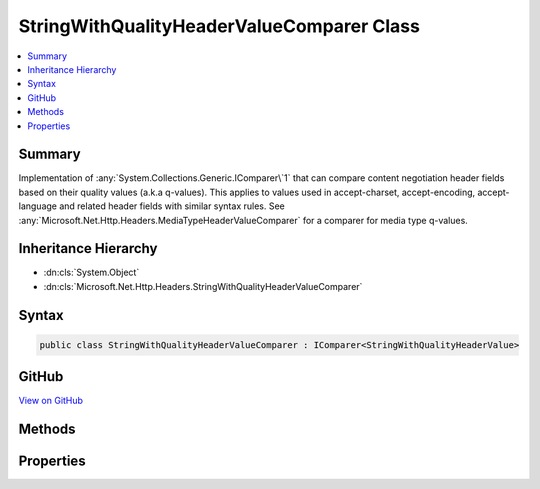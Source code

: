 

StringWithQualityHeaderValueComparer Class
==========================================



.. contents:: 
   :local:



Summary
-------

Implementation of :any:`System.Collections.Generic.IComparer\`1` that can compare content negotiation header fields
based on their quality values (a.k.a q-values). This applies to values used in accept-charset,
accept-encoding, accept-language and related header fields with similar syntax rules. See 
:any:`Microsoft.Net.Http.Headers.MediaTypeHeaderValueComparer` for a comparer for media type
q-values.





Inheritance Hierarchy
---------------------


* :dn:cls:`System.Object`
* :dn:cls:`Microsoft.Net.Http.Headers.StringWithQualityHeaderValueComparer`








Syntax
------

.. code-block:: csharp

   public class StringWithQualityHeaderValueComparer : IComparer<StringWithQualityHeaderValue>





GitHub
------

`View on GitHub <https://github.com/aspnet/apidocs/blob/master/aspnet/httpabstractions/src/Microsoft.Net.Http.Headers/StringWithQualityHeaderValueComparer.cs>`_





.. dn:class:: Microsoft.Net.Http.Headers.StringWithQualityHeaderValueComparer

Methods
-------

.. dn:class:: Microsoft.Net.Http.Headers.StringWithQualityHeaderValueComparer
    :noindex:
    :hidden:

    
    .. dn:method:: Microsoft.Net.Http.Headers.StringWithQualityHeaderValueComparer.Compare(Microsoft.Net.Http.Headers.StringWithQualityHeaderValue, Microsoft.Net.Http.Headers.StringWithQualityHeaderValue)
    
        
    
        Compares two :any:`Microsoft.Net.Http.Headers.StringWithQualityHeaderValue` based on their quality value
        (a.k.a their "q-value").
        Values with identical q-values are considered equal (i.e the result is 0) with the exception of wild-card
        values (i.e. a value of "*") which are considered less than non-wild-card values. This allows to sort
        a sequence of :any:`Microsoft.Net.Http.Headers.StringWithQualityHeaderValue` following their q-values ending up with any
        wild-cards at the end.
    
        
        
        
        :param stringWithQuality1: The first value to compare.
        
        :type stringWithQuality1: Microsoft.Net.Http.Headers.StringWithQualityHeaderValue
        
        
        :param stringWithQuality2: The second value to compare
        
        :type stringWithQuality2: Microsoft.Net.Http.Headers.StringWithQualityHeaderValue
        :rtype: System.Int32
        :return: The result of the comparison.
    
        
        .. code-block:: csharp
    
           public int Compare(StringWithQualityHeaderValue stringWithQuality1, StringWithQualityHeaderValue stringWithQuality2)
    

Properties
----------

.. dn:class:: Microsoft.Net.Http.Headers.StringWithQualityHeaderValueComparer
    :noindex:
    :hidden:

    
    .. dn:property:: Microsoft.Net.Http.Headers.StringWithQualityHeaderValueComparer.QualityComparer
    
        
        :rtype: Microsoft.Net.Http.Headers.StringWithQualityHeaderValueComparer
    
        
        .. code-block:: csharp
    
           public static StringWithQualityHeaderValueComparer QualityComparer { get; }
    

